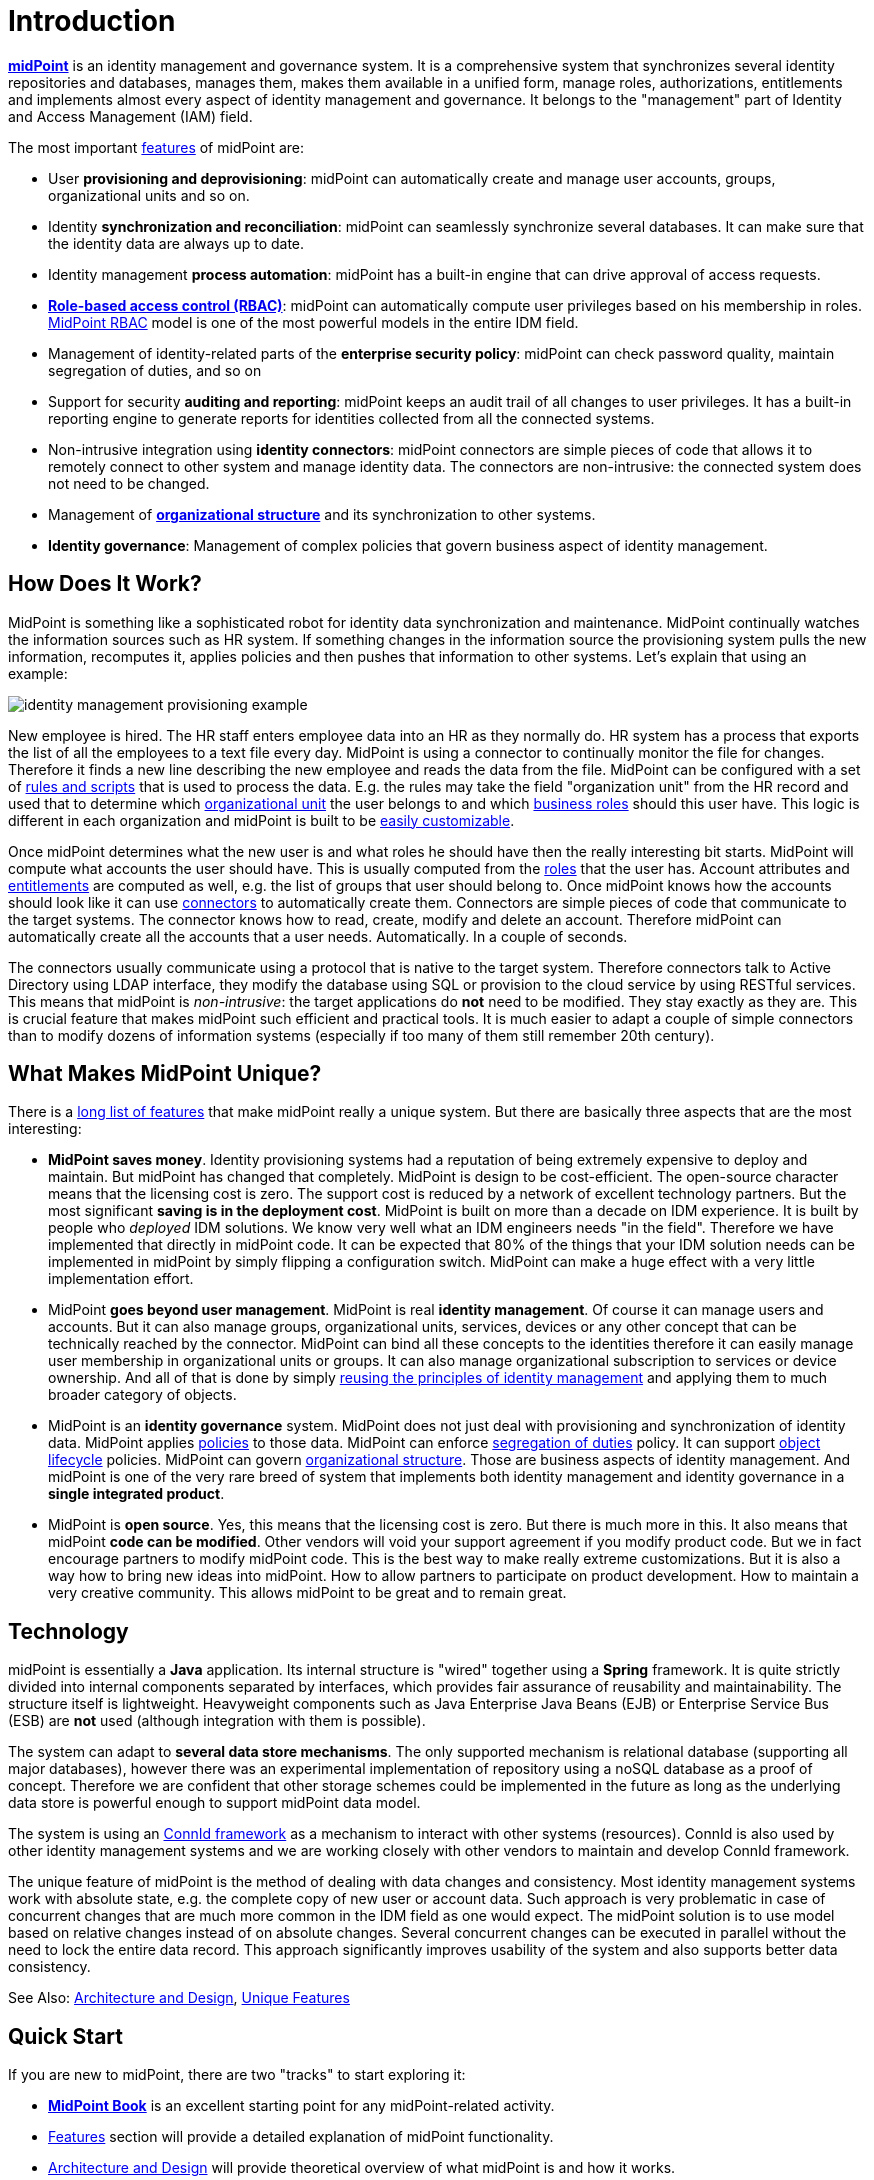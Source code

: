 = Introduction
:page-wiki-name: Introduction
:page-wiki-id: 655452
:page-wiki-metadata-create-user: semancik
:page-wiki-metadata-create-date: 2011-04-29T12:37:00.905+02:00
:page-wiki-metadata-modify-user: semancik
:page-wiki-metadata-modify-date: 2019-02-27T10:54:00.324+01:00
:page-upkeep-status: red
:page-upkeep-note: This really, really needs update. Have it hidden, we cannot really publish this.
:page-toc: top
:page-visibility: hidden

*link:https://evolveum.com/midpoint[midPoint]* is an identity management and governance system.
It is a comprehensive system that synchronizes several identity repositories and databases, manages them, makes them available in a unified form, manage roles, authorizations, entitlements and implements almost every aspect of identity management and governance.
It belongs to the "management" part of Identity and Access Management (IAM) field.

The most important xref:/midpoint/features/current/[features] of midPoint are:

* User *provisioning and deprovisioning*: midPoint can automatically create and manage user accounts, groups, organizational units and so on.

* Identity *synchronization and reconciliation*: midPoint can seamlessly synchronize several databases.
It can make sure that the identity data are always up to date.

* Identity management *process automation*: midPoint has a built-in engine that can drive approval of access requests.

* *xref:/midpoint/reference/roles-policies/rbac/[Role-based access control (RBAC)]*: midPoint can automatically compute user privileges based on his membership in roles.
xref:/midpoint/reference/roles-policies/rbac/[MidPoint RBAC] model is one of the most powerful models in the entire IDM field.

* Management of identity-related parts of the *enterprise security policy*: midPoint can check password quality, maintain segregation of duties, and so on

* Support for security *auditing and reporting*: midPoint keeps an audit trail of all changes to user privileges.
It has a built-in reporting engine to generate reports for identities collected from all the connected systems.

* Non-intrusive integration using *identity connectors*: midPoint connectors are simple pieces of code that allows it to remotely connect to other system and manage identity data.
The connectors are non-intrusive: the connected system does not need to be changed.

* Management of *xref:/midpoint/reference/org/organizational-structure/[organizational structure]* and its synchronization to other systems.

* *Identity governance*: Management of complex policies that govern business aspect of identity management.


== How Does It Work?

MidPoint is something like a sophisticated robot for identity data synchronization and maintenance.
MidPoint continually watches the information sources such as HR system.
If something changes in the information source the provisioning system pulls the new information, recomputes it, applies policies and then pushes that information to other systems.
Let's explain that using an example:

image::identity-management-provisioning-example.png[]

New employee is hired.
The HR staff enters employee data into an HR as they normally do.
HR system has a process that exports the list of all the employees to a text file every day.
MidPoint is using a connector to continually monitor the file for changes.
Therefore it finds a new line describing the new employee and reads the data from the file.
MidPoint can be configured with a set of xref:/midpoint/reference/expressions/introduction/[rules and scripts] that is used to process the data.
E.g. the rules may take the field "organization unit" from the HR record and used that to determine which xref:/midpoint/reference/org/organizational-structure/[organizational unit] the user belongs to and which xref:/midpoint/reference/roles-policies/rbac/[business roles] should this user have.
This logic is different in each organization and midPoint is built to be xref:/midpoint/reference/expressions/introduction/[easily customizable].

Once midPoint determines what the new user is and what roles he should have then the really interesting bit starts.
MidPoint will compute what accounts the user should have.
This is usually computed from the xref:/midpoint/reference/roles-policies/rbac/[roles] that the user has.
Account attributes and xref:/midpoint/reference/resources/entitlements/[entitlements] are computed as well, e.g. the list of groups that user should belong to.
Once midPoint knows how the accounts should look like it can use xref:/connectors/[connectors] to automatically create them.
Connectors are simple pieces of code that communicate to the target systems.
The connector knows how to read, create, modify and delete an account.
Therefore midPoint can automatically create all the accounts that a user needs.
Automatically.
In a couple of seconds.

The connectors usually communicate using a protocol that is native to the target system.
Therefore connectors talk to Active Directory using LDAP interface, they modify the database using SQL or provision to the cloud service by using RESTful services.
This means that midPoint is _non-intrusive_: the target applications do *not* need to be modified.
They stay exactly as they are.
This is crucial feature that makes midPoint such efficient and practical tools.
It is much easier to adapt a couple of simple connectors than to modify dozens of information systems (especially if too many of them still remember 20th century).


== What Makes MidPoint Unique?

There is a xref:/midpoint/features/unique/[long list of features] that make midPoint really a unique system.
But there are basically three aspects that are the most interesting:

* *MidPoint saves money*. Identity provisioning systems had a reputation of being extremely expensive to deploy and maintain.
But midPoint has changed that completely.
MidPoint is design to be cost-efficient.
The open-source character means that the licensing cost is zero.
The support cost is reduced by a network of excellent technology partners.
But the most significant *saving is in the deployment cost*. MidPoint is built on more than a decade on IDM experience.
It is built by people who _deployed_ IDM solutions.
We know very well what an IDM engineers needs "in the field".
Therefore we have implemented that directly in midPoint code.
It can be expected that 80% of the things that your IDM solution needs can be implemented in midPoint by simply flipping a configuration switch.
MidPoint can make a huge effect with a very little implementation effort.

* MidPoint *goes beyond user management*. MidPoint is real *identity management*. Of course it can manage users and accounts.
But it can also manage groups, organizational units, services, devices or any other concept that can be technically reached by the connector.
MidPoint can bind all these concepts to the identities therefore it can easily manage user membership in organizational units or groups.
It can also manage organizational subscription to services or device ownership.
And all of that is done by simply xref:/midpoint/introduction/approach/[reusing the principles of identity management] and applying them to much broader category of objects.

* MidPoint is an *identity governance* system.
MidPoint does not just deal with provisioning and synchronization of identity data.
MidPoint applies xref:/midpoint/reference/roles-policies/policy-rules/[policies] to those data.
MidPoint can enforce xref:/midpoint/reference/roles-policies/segregation-of-duties/[segregation of duties] policy.
It can support xref:/midpoint/reference/concepts/object-lifecycle/[object lifecycle] policies.
MidPoint can govern xref:/midpoint/reference/org/organizational-structure/[organizational structure]. Those are business aspects of identity management.
And midPoint is one of the very rare breed of system that implements both identity management and identity governance in a *single integrated product*.

* MidPoint is *open source*. Yes, this means that the licensing cost is zero.
But there is much more in this.
It also means that midPoint *code can be modified*. Other vendors will void your support agreement if you modify product code.
But we in fact encourage partners to modify midPoint code.
This is the best way to make really extreme customizations.
But it is also a way how to bring new ideas into midPoint.
How to allow partners to participate on product development.
How to maintain a very creative community.
This allows midPoint to be great and to remain great.




== Technology

midPoint is essentially a *Java* application.
Its internal structure is "wired" together using a *Spring* framework.
It is quite strictly divided into internal components separated by interfaces, which provides fair assurance of reusability and maintainability.
The structure itself is lightweight.
Heavyweight components such as Java Enterprise Java Beans (EJB) or Enterprise Service Bus (ESB) are *not* used (although integration with them is possible).

The system can adapt to *several data store mechanisms*. The only supported mechanism is relational database (supporting all major databases), however there was an experimental implementation of repository using a noSQL database as a proof of concept.
Therefore we are confident that other storage schemes could be implemented in the future as long as the underlying data store is powerful enough to support midPoint data model.

The system is using an xref:/midpoint/reference/resources/connid/[ConnId framework] as a mechanism to interact with other systems (resources).
ConnId is also used by other identity management systems and we are working closely with other vendors to maintain and develop ConnId framework.

The unique feature of midPoint is the method of dealing with data changes and consistency.
Most identity management systems work with absolute state, e.g. the complete copy of new user or account data.
Such approach is very problematic in case of concurrent changes that are much more common in the IDM field as one would expect.
The midPoint solution is to use model based on relative changes instead of on absolute changes.
Several concurrent changes can be executed in parallel without the need to lock the entire data record.
This approach significantly improves usability of the system and also supports better data consistency.

See Also: xref:/midpoint/architecture/[Architecture and Design], xref:/midpoint/features/unique/[Unique Features]


== Quick Start

If you are new to midPoint, there are two "tracks" to start exploring it:

* *link:https://evolveum.com/midpoint/midpoint-guide-about-practical-identity-management/[MidPoint Book]* is an excellent starting point for any midPoint-related activity.

* xref:/midpoint/features/current/[Features] section will provide a detailed explanation of midPoint functionality.

* xref:/midpoint/architecture/[Architecture and Design] will provide theoretical overview of what midPoint is and how it works.

* xref:/midpoint/quickstart/[First Steps] provides a guidance how to quickly install midPoint and configure it.

* xref:/midpoint/[Documentation] section provides a lot of in-depth information about system configuration, customization and maintenance.


== See Also

* xref:/iam/enterprise-iam/[Enterprise Identity Management]

* xref:/midpoint/features/current/[Features]

* xref:/midpoint/architecture/[Architecture and Design]

* xref:/midpoint/history/[midPoint History]

* xref:/midpoint/[Documentation]